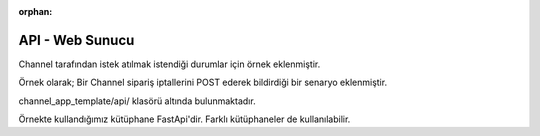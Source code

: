 :orphan:

======================
API - Web Sunucu
======================

Channel tarafından istek atılmak istendiği durumlar için örnek eklenmiştir.

Örnek olarak; Bir Channel sipariş iptallerini POST ederek bildirdiği bir senaryo eklenmiştir.

channel_app_template/api/ klasörü altında bulunmaktadır.

Örnekte kullandığımız kütüphane FastApi'dir. Farklı kütüphaneler de kullanılabilir.
